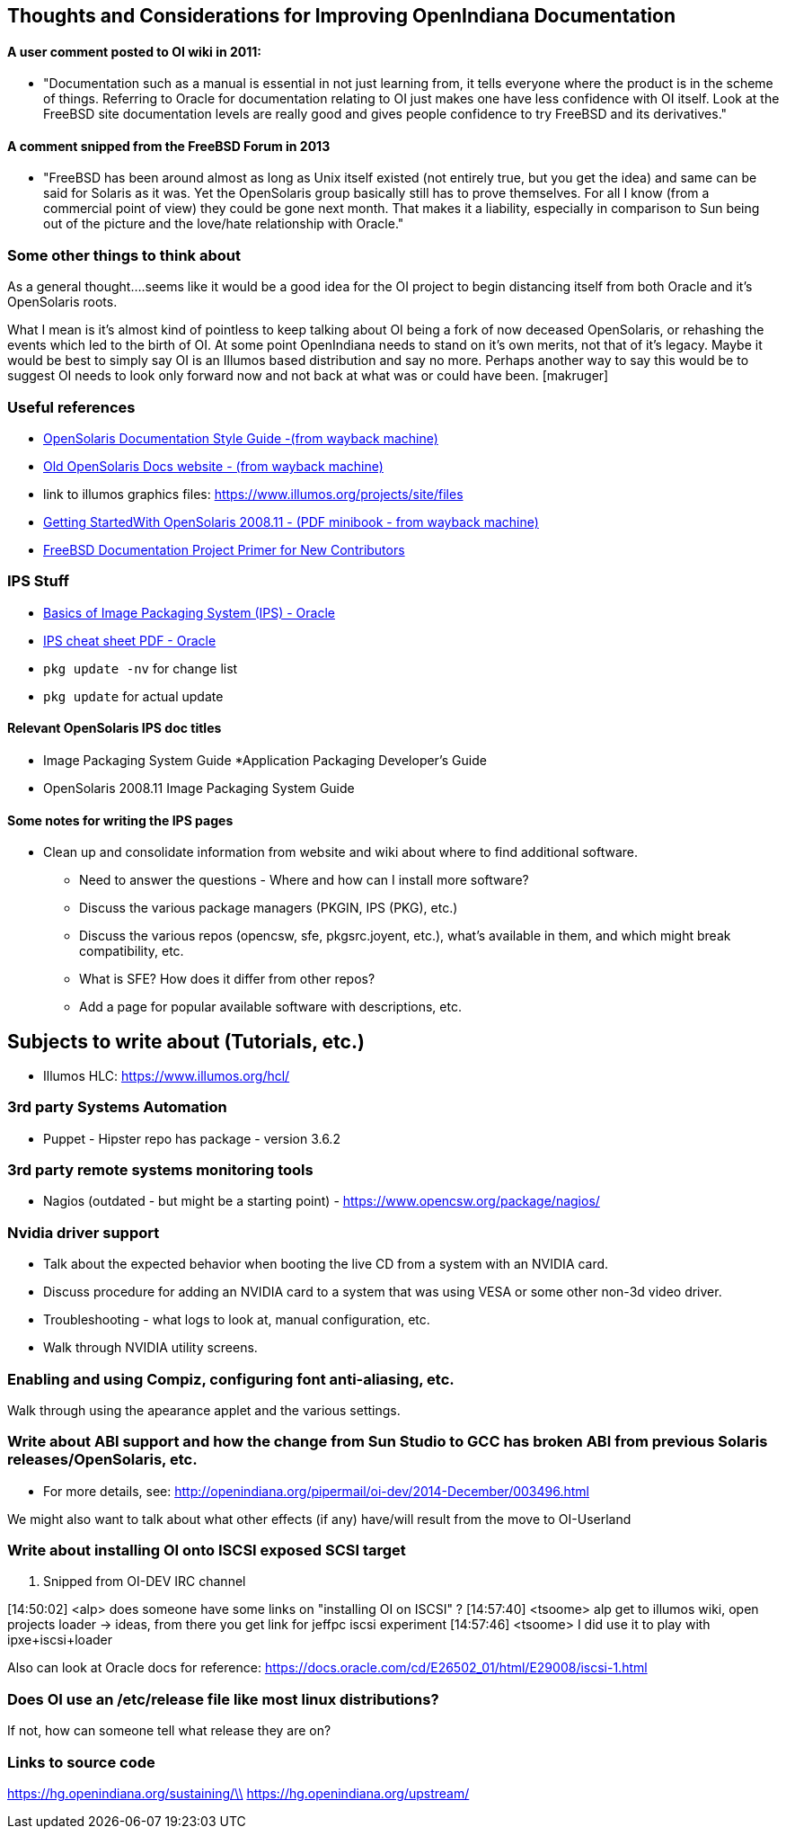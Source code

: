 == Thoughts and Considerations for Improving OpenIndiana Documentation

==== A user comment posted to OI wiki in 2011:
* "Documentation such as a manual is essential in not just learning from, it tells everyone where the product is in the scheme of things. Referring to Oracle for documentation relating to OI just makes one have less confidence with OI itself. Look at the FreeBSD site documentation levels are really good and gives people confidence to try FreeBSD and its derivatives."


==== A comment snipped from the FreeBSD Forum in 2013
* "FreeBSD has been around almost as long as Unix itself existed (not entirely true, but you get the idea) and same can be said for Solaris as it was. Yet the OpenSolaris group basically still has to prove themselves. For all I know (from a commercial point of view) they could be gone next month. That makes it a liability, especially in comparison to Sun being out of the picture and the love/hate relationship with Oracle."


=== Some other things to think about


As a general thought....seems like it would be a good idea for the OI project to begin distancing itself from both Oracle and it's OpenSolaris roots. 

What I mean is it's almost kind of pointless to keep talking about OI being a fork of now deceased OpenSolaris, or rehashing the events which led to the birth of OI. At some point OpenIndiana needs to stand on it's own merits, not that of it's legacy. Maybe it would be best to simply say OI is an Illumos based distribution and say no more.  Perhaps another way to say this would be to suggest OI needs to look only forward now and not back at what was or could have been. [makruger]

//[The reason is that the website's content has not been update aside from the few pages I modified during the update - alarcher ]//


=== Useful references
* https://web.archive.org/web/20081207155129/http://opensolaris.org/os/community/documentation/files/OSOLDOCSG.pdf[ OpenSolaris Documentation Style Guide -(from wayback machine)]
* https://web.archive.org/web/20090823064740/http://www.opensolaris.org/os/community/documentation/[Old OpenSolaris Docs website - (from wayback machine)]
* link to illumos graphics files: https://www.illumos.org/projects/site/files
* https://web.archive.org/web/20110904232819/http://dlc.sun.com/osol/docs/downloads/minibook/en/820-7102-10-Eng-doc.pdf[ Getting StartedWith OpenSolaris 2008.11 - (PDF minibook - from wayback machine)]
* https://www.freebsd.org/doc/en_US.ISO8859-1/books/fdp-primer/[FreeBSD Documentation Project Primer for New Contributors]

=== IPS Stuff

* http://www.oracle.com/technetwork/articles/servers-storage-admin/o11-083-ips-basics-523756.html[Basics of Image Packaging System (IPS) - Oracle]
* http://www.oracle.com/technetwork/server-storage/solaris11/documentation/ips-one-liners-032011-337775.pdf[IPS cheat sheet PDF - Oracle]
* `pkg update -nv` for change list
* `pkg update` for actual update


==== Relevant OpenSolaris IPS doc titles
* Image Packaging System Guide
*Application Packaging Developer's Guide
* OpenSolaris 2008.11 Image Packaging System Guide


==== Some notes for writing the IPS pages
* Clean up and consolidate information from website and wiki about where to find additional software. 
** Need to answer the questions - Where and how can I install more software?
** Discuss the various package managers (PKGIN, IPS (PKG), etc.)
** Discuss the various repos (opencsw, sfe, pkgsrc.joyent, etc.), what's available in them, and which might break compatibility, etc.
** What is SFE? How does it differ from other repos?
** Add a page for popular available software with descriptions, etc.


== Subjects to write about (Tutorials, etc.)

* Illumos HLC: https://www.illumos.org/hcl/


=== 3rd party Systems Automation
** Puppet - Hipster repo has package - version 3.6.2


=== 3rd party remote systems monitoring tools
* Nagios (outdated - but might be a starting point) - https://www.opencsw.org/package/nagios/


=== Nvidia driver support
* Talk about the expected behavior when booting the live CD from a system with an NVIDIA card.
* Discuss procedure for adding an NVIDIA card to a system that was using VESA or some other non-3d video driver.
* Troubleshooting - what logs to look at, manual configuration, etc. 
* Walk through NVIDIA utility screens.


=== Enabling and using Compiz, configuring font anti-aliasing, etc. 
Walk through using the apearance applet and the various settings.


=== Write about ABI support and how the change from Sun Studio to GCC has broken ABI from previous Solaris releases/OpenSolaris, etc.

* For more details, see: http://openindiana.org/pipermail/oi-dev/2014-December/003496.html

We might also want to talk about what other effects (if any) have/will result from the move to OI-Userland  


=== Write about installing OI onto ISCSI exposed SCSI target

. Snipped from OI-DEV IRC channel
====
[14:50:02] <alp> does someone have some links on "installing OI on ISCSI" ?
[14:57:40] <tsoome> alp get to illumos wiki, open projects loader -> ideas, from there you get link for jeffpc iscsi experiment
[14:57:46] <tsoome> I did use it to play with ipxe+iscsi+loader
====

Also can look at Oracle docs for reference: https://docs.oracle.com/cd/E26502_01/html/E29008/iscsi-1.html


=== Does OI use an /etc/release file like most linux distributions?
If not, how can someone tell what release they are on?
//[I can answer that: the package delivering this file has not been updated. As long as migration of all packages to oi-userland is not done then no cake - alarcher]//

=== Links to source code

https://hg.openindiana.org/sustaining/\\
https://hg.openindiana.org/upstream/

